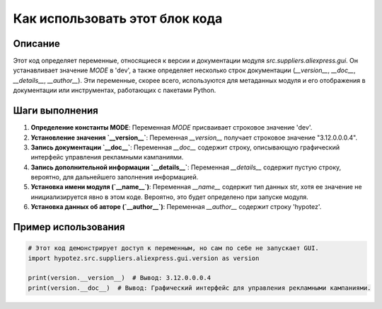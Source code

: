 Как использовать этот блок кода
=========================================================================================

Описание
-------------------------
Этот код определяет переменные, относящиеся к версии и документации модуля `src.suppliers.aliexpress.gui`. Он устанавливает значение `MODE` в 'dev', а также определяет несколько строк документации (`__version__`, `__doc__`, `__details__`, `__author__`). Эти переменные, скорее всего, используются для метаданных модуля и его отображения в документации или инструментах, работающих с пакетами Python.

Шаги выполнения
-------------------------
1. **Определение константы MODE**: Переменная `MODE` присваивает строковое значение 'dev'.
2. **Установление значения `__version__`**: Переменная `__version__` получает строковое значение "3.12.0.0.0.4".
3. **Запись документации `__doc__`**: Переменная `__doc__` содержит строку, описывающую графический интерфейс управления рекламными кампаниями.
4. **Запись дополнительной информации `__details__`**: Переменная `__details__` содержит пустую строку, вероятно, для дальнейшего заполнения информацией.
5. **Установка имени модуля (`__name__`)**: Переменная `__name__` содержит тип данных str, хотя ее значение не инициализируется явно в этом коде. Вероятно, это будет определено при запуске модуля.
6. **Установка данных об авторе (`__author__`)**: Переменная `__author__` содержит строку 'hypotez'.

Пример использования
-------------------------
.. code-block:: python

    # Этот код демонстрирует доступ к переменным, но сам по себе не запускает GUI.
    import hypotez.src.suppliers.aliexpress.gui.version as version

    print(version.__version__)  # Вывод: 3.12.0.0.0.4
    print(version.__doc__)  # Вывод: Графический интерфейс для управления рекламными кампаниями.